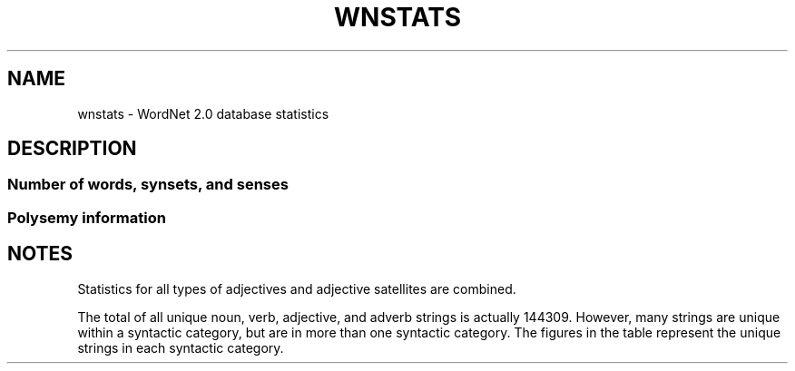 '\" t
.\" $Id$
.TH WNSTATS 7WN "July 2003" "WordNet 2.0" "WordNet\(tm"
.SH NAME
wnstats \- WordNet 2.0 database statistics
.SH DESCRIPTION
.SS Number of words, synsets, and senses
.TS
center box tab(/);
c | c | c | c
c | c | c | c
l | r | r | r.
\fBPOS\fP/\fBUnique\fP/\fBSynsets\fP/\fBTotal\fP
/\fBStrings\fP//\fBWord-Sense Pairs\fP/
_
Noun/114648/79689/141690
Verb/11306/13508/24632
Adjective/21436/18563/31015
Adverb/4669/3664/5808
=
Totals/152059/115424/203145
.TE

.SS Polysemy information

.TS
center box tab(/);
c | c | c | c
c | c | c | c
l | r | r | r.
\fBPOS\fP/\fBMonosemous\fP/\fBPolysemous\fP/\fBPolysemous\fP
/\fBWords and Senses\fP/\fBWords\fP/\fBSenses\fP
_
Noun/99524/15124/42325
Verb/6256/5050/18522
Adjective/16103/5333/14979
Adverb/3901/768/1913
=
Totals/125784/26275/77739
.TE

.TS
center box tab(/);
c | c | c
c | c | c
l | r | r.
\fBPOS\fP/\fBAverage Polysemy\fP/\fBAverage Polysemy\fP
/\fBIncluding Monosemous Words\fP/\fBExcluding Monosemous Words\fP
_
Noun/1.23/2.79
Verb/2.17/3.66
Adjective/1.44/2.80
Adverb/1.24/2.49
.TE

.SH NOTES
Statistics for all types of adjectives and adjective satellites are
combined.  

The total of all unique noun, verb, adjective, and adverb strings is
actually 144309.
However, many strings are unique within a
syntactic category, but are in more than one syntactic category.  The
figures in the table represent the unique strings in each syntactic category.

